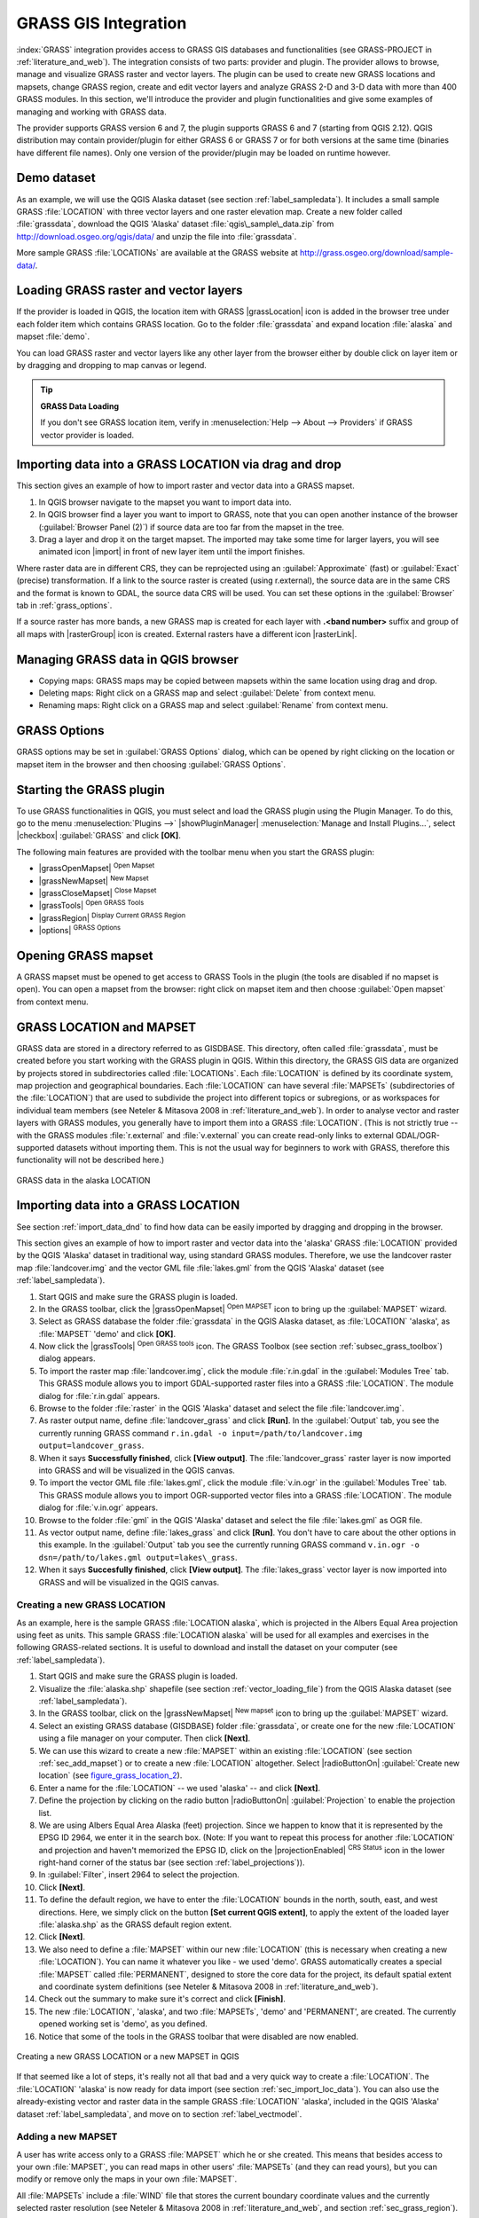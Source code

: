 
.. _sec_grass:

*********************
GRASS GIS Integration
*********************

.. only:: html

   .. contents::
      :local:

:index:`GRASS` integration provides access to GRASS GIS databases and functionalities
(see GRASS-PROJECT in :ref:`literature_and_web`). The integration consists of two parts:
provider and plugin. The provider allows to browse, manage and visualize GRASS raster
and vector layers. The plugin can be used to create new GRASS locations and mapsets,
change GRASS region, create and edit vector layers and analyze GRASS 2-D and 3-D data
with more than 400 GRASS modules. In this section, we'll introduce the provider and plugin
functionalities and give some examples of managing and working with GRASS data.

The provider supports GRASS version 6 and 7, the plugin supports GRASS 6 and 7
(starting from QGIS 2.12). QGIS distribution may contain provider/plugin for either
GRASS 6 or GRASS 7 or for both versions at the same time
(binaries have different file names). Only one version of the provider/plugin may be
loaded on runtime however.

Demo dataset
============

As an example, we will use the QGIS Alaska dataset (see section :ref:`label_sampledata`).
It includes a small sample GRASS :file:`LOCATION` with three vector layers and one
raster elevation map. Create a new folder called :file:`grassdata`, download
the QGIS 'Alaska' dataset :file:`qgis\_sample\_data.zip` from
http://download.osgeo.org/qgis/data/ and unzip the file into :file:`grassdata`.

More sample GRASS :file:`LOCATIONs` are available at the GRASS website at
http://grass.osgeo.org/download/sample-data/.

.. _sec_load_grassdata:

Loading GRASS raster and vector layers
======================================

If the provider is loaded in QGIS, the location item with GRASS |grassLocation|
icon is added in the browser tree under each folder item which contains GRASS location.
Go to the folder :file:`grassdata` and expand location :file:`alaska` and
mapset :file:`demo`.

You can load GRASS raster and vector layers like any other layer from the browser either
by double click on layer item or by dragging and dropping to map canvas or legend.

.. tip:: **GRASS Data Loading**

   If you don't see GRASS location item, verify in
   :menuselection:`Help --> About --> Providers` if
   GRASS vector provider is loaded.

.. _import_data_dnd:

Importing data into a GRASS LOCATION via drag and drop
======================================================

This section gives an example of how to import raster and vector data into a GRASS mapset.

#. In QGIS browser navigate to the mapset you want to import data into.
#. In QGIS browser find a layer you want to import to GRASS, note that you can
   open another instance of the browser (:guilabel:`Browser Panel (2)`) if
   source data are too far from the mapset in the tree.
#. Drag a layer and drop it on the target mapset. The imported may take some time for
   larger layers, you will see animated icon |import| in front of new layer item
   until the import finishes.

Where raster data are in different CRS, they can be reprojected using an :guilabel:`Approximate`
(fast) or :guilabel:`Exact` (precise) transformation. If a link to the source raster
is created (using r.external), the source data are in the same CRS and the format
is known to GDAL, the source data CRS will be used. You can set these options in the
:guilabel:`Browser` tab in :ref:`grass_options`.

If a source raster has more bands, a new GRASS map is created for each layer with **.<band number>**
suffix and group of all maps with |rasterGroup| icon is created. External rasters
have a different icon |rasterLink|.

.. _managing_grass_data:

Managing GRASS data in QGIS browser
===================================

* Copying maps: GRASS maps may be copied between mapsets within the same location using drag and drop.
* Deleting maps: Right click on a GRASS map and select :guilabel:`Delete` from context menu.
* Renaming maps: Right click on a GRASS map and select :guilabel:`Rename` from context menu.

.. _grass_options:

GRASS Options
=============

GRASS options may be set in :guilabel:`GRASS Options` dialog, which can be opened by right
clicking on the location or mapset item in the browser and then choosing :guilabel:`GRASS Options`.

.. _sec_starting_grass:

Starting the GRASS plugin
=========================

To use GRASS functionalities in QGIS, you must select and load the GRASS plugin using the
Plugin Manager. To do this, go to the menu :menuselection:`Plugins -->` |showPluginManager|
:menuselection:`Manage and Install Plugins...`, select |checkbox| :guilabel:`GRASS` and click
**[OK]**.

The following main features are provided with the toolbar menu when you start the GRASS plugin:

* |grassOpenMapset| :sup:`Open Mapset`
* |grassNewMapset| :sup:`New Mapset`
* |grassCloseMapset| :sup:`Close Mapset`
* |grassTools| :sup:`Open GRASS Tools`
* |grassRegion| :sup:`Display Current GRASS Region`
* |options| :sup:`GRASS Options`

Opening GRASS mapset
====================

A GRASS mapset must be opened to get access to GRASS Tools in the plugin (the tools
are disabled if no mapset is open). You can open a mapset from the browser:
right click on mapset item and then choose :guilabel:`Open mapset` from context menu.

.. _sec_about_loc:

GRASS LOCATION and MAPSET
=========================

GRASS data are stored in a directory referred to as GISDBASE. This directory, often
called :file:`grassdata`, must be created before you start working with the GRASS
plugin in QGIS. Within this directory, the GRASS GIS data are organized by projects
stored in subdirectories called :file:`LOCATIONs`. Each :file:`LOCATION` is defined
by its coordinate system, map projection and geographical boundaries. Each
:file:`LOCATION` can have several :file:`MAPSETs` (subdirectories of the
:file:`LOCATION`) that are used to subdivide the project into different topics or
subregions, or as workspaces for individual team members (see Neteler & Mitasova
2008 in :ref:`literature_and_web`). In order to analyse vector and raster layers
with GRASS modules, you generally have to import them into a GRASS :file:`LOCATION`.
(This is not strictly true -- with the GRASS modules :file:`r.external` and :file:`v.external`
you can create read-only links to external GDAL/OGR-supported datasets without
importing them. This is not the usual way for beginners to work with GRASS, therefore
this functionality will not be described here.)

.. _figure_grass_location_1:

.. only:: html

   **Figure GRASS location 1:**

.. figure:: /static/user_manual/grass_integration/grass_location.png
   :align: center

   GRASS data in the alaska LOCATION

.. _sec_import_loc_data:

Importing data into a GRASS LOCATION
====================================

See section :ref:`import_data_dnd` to find how data can be easily imported
by dragging and dropping in the browser.

This section gives an example of how to import raster and vector data into the
'alaska' GRASS :file:`LOCATION` provided by the QGIS 'Alaska' dataset in traditional
way, using standard GRASS modules.
Therefore, we use the landcover raster map :file:`landcover.img` and the vector GML
file :file:`lakes.gml` from the QGIS 'Alaska' dataset (see :ref:`label_sampledata`).

#. Start QGIS and make sure the GRASS plugin is loaded.
#. In the GRASS toolbar, click the |grassOpenMapset| :sup:`Open MAPSET` icon
   to bring up the :guilabel:`MAPSET` wizard.
#. Select as GRASS database the folder :file:`grassdata` in the QGIS
   Alaska dataset, as :file:`LOCATION` 'alaska', as :file:`MAPSET` 'demo' and
   click **[OK]**.
#. Now click the |grassTools| :sup:`Open GRASS tools` icon. The
   GRASS Toolbox (see section :ref:`subsec_grass_toolbox`) dialog appears.
#. To import the raster map :file:`landcover.img`, click the module
   :file:`r.in.gdal` in the :guilabel:`Modules Tree` tab. This GRASS module
   allows you to import GDAL-supported raster files into a GRASS
   :file:`LOCATION`. The module dialog for :file:`r.in.gdal` appears.
#. Browse to the folder :file:`raster` in the QGIS 'Alaska' dataset
   and select the file :file:`landcover.img`.
#. As raster output name, define :file:`landcover_grass` and click
   **[Run]**. In the :guilabel:`Output` tab, you see the currently running GRASS
   command ``r.in.gdal -o input=/path/to/landcover.img
   output=landcover_grass``.
#. When it says **Successfully finished**, click **[View output]**.
   The :file:`landcover_grass` raster layer is now imported into GRASS and
   will be visualized in the QGIS canvas.
#. To import the vector GML file :file:`lakes.gml`, click the module
   :file:`v.in.ogr` in the :guilabel:`Modules Tree` tab. This GRASS module allows
   you to import OGR-supported vector files into a GRASS :file:`LOCATION`. The
   module dialog for :file:`v.in.ogr` appears.
#. Browse to the folder :file:`gml` in the QGIS 'Alaska' dataset and select the
   file :file:`lakes.gml` as OGR file.
#. As vector output name, define :file:`lakes_grass` and click **[Run]**. You
   don't have to care about the other options in this example. In the
   :guilabel:`Output` tab you see the currently running GRASS command
   ``v.in.ogr -o dsn=/path/to/lakes.gml output=lakes\_grass``.
#. When it says **Succesfully finished**, click **[View output]**. The
   :file:`lakes_grass` vector layer is now imported into GRASS and will be
   visualized in the QGIS canvas.

.. _sec_create_loc:

Creating a new GRASS LOCATION
-----------------------------

As an example, here is the sample GRASS :file:`LOCATION alaska`, which is
projected in the Albers Equal Area projection using feet as units.
This sample GRASS :file:`LOCATION alaska` will be used for all examples and
exercises in the following GRASS-related sections. It is useful to download and
install the dataset on your computer (see :ref:`label_sampledata`).

#. Start QGIS and make sure the GRASS plugin is loaded.
#. Visualize the :file:`alaska.shp` shapefile (see section
   :ref:`vector_loading_file`) from the QGIS Alaska dataset (see :ref:`label_sampledata`).
#. In the GRASS toolbar, click on the |grassNewMapset| :sup:`New mapset` icon
   to bring up the :guilabel:`MAPSET` wizard.
#. Select an existing GRASS database (GISDBASE) folder :file:`grassdata`, or create
   one for the new :file:`LOCATION` using a file manager on your computer. Then
   click **[Next]**.
#. We can use this wizard to create a new :file:`MAPSET` within an existing
   :file:`LOCATION` (see section :ref:`sec_add_mapset`) or to create a new
   :file:`LOCATION` altogether. Select |radioButtonOn| :guilabel:`Create new
   location` (see figure_grass_location_2_).
#. Enter a name for the :file:`LOCATION` -- we used 'alaska' -- and click **[Next]**.
#. Define the projection by clicking on the radio button |radioButtonOn|
   :guilabel:`Projection` to enable the projection list.
#. We are using Albers Equal Area Alaska (feet) projection. Since we happen to
   know that it is represented by the EPSG ID 2964, we enter it in the search box.
   (Note: If you want to repeat this process for another :file:`LOCATION` and
   projection and haven't memorized the EPSG ID, click on the |projectionEnabled|
   :sup:`CRS Status` icon in the lower right-hand corner of the status bar (see
   section :ref:`label_projections`)).
#. In :guilabel:`Filter`, insert 2964 to select the projection.
#. Click **[Next]**.
#. To define the default region, we have to enter the :file:`LOCATION` bounds in the
   north, south, east, and west directions. Here, we simply click on the button
   **[Set current QGIS extent]**, to apply the extent of the loaded layer
   :file:`alaska.shp` as the GRASS default region extent.
#. Click **[Next]**.
#. We also need to define a :file:`MAPSET` within our new :file:`LOCATION` (this
   is necessary when creating a new :file:`LOCATION`).  You
   can name it whatever you like - we used 'demo'. GRASS automatically creates a special :file:`MAPSET` called
   :file:`PERMANENT`, designed to store the core data for the project, its default
   spatial extent and coordinate system definitions (see Neteler & Mitasova 2008
   in :ref:`literature_and_web`).
#. Check out the summary to make sure it's correct and click **[Finish]**.
#. The new :file:`LOCATION`, 'alaska', and two :file:`MAPSETs`, 'demo' and 'PERMANENT',
   are created. The currently opened working set is 'demo', as you defined.
#. Notice that some of the tools in the GRASS toolbar that were disabled are now
   enabled.


.. _figure_grass_location_2:

.. only:: html

   **Figure GRASS location 2:**

.. figure:: /static/user_manual/grass_integration/create_grass_location.png
   :align: center

   Creating a new GRASS LOCATION or a new MAPSET in QGIS

If that seemed like a lot of steps, it's really not all that bad and a very quick
way to create a :file:`LOCATION`. The :file:`LOCATION` 'alaska' is now ready for
data import (see section :ref:`sec_import_loc_data`). You can also use the already-existing
vector and raster data in the sample GRASS :file:`LOCATION` 'alaska',
included in the QGIS 'Alaska' dataset :ref:`label_sampledata`, and move on to
section :ref:`label_vectmodel`.

.. _sec_add_mapset:

Adding a new MAPSET
-------------------

A user has write access only to a GRASS :file:`MAPSET` which he or she created. This
means that besides access to your own :file:`MAPSET`, you can read maps in other users'
:file:`MAPSETs` (and they can read yours), but you can modify or remove only the maps in
your own :file:`MAPSET`.

All :file:`MAPSETs` include a :file:`WIND` file that stores the current boundary
coordinate values and the currently selected raster resolution (see Neteler & Mitasova
2008 in :ref:`literature_and_web`, and section :ref:`sec_grass_region`).

#. Start QGIS and make sure the GRASS plugin is loaded.
#. In the GRASS toolbar, click on the |grassNewMapset| :sup:`New mapset` icon
   to bring up the :guilabel:`MAPSET` wizard.
#. Select the GRASS database (GISDBASE) folder :file:`grassdata` with the
   :file:`LOCATION` 'alaska', where we want to add a further :file:`MAPSET`
   called 'test'.
#. Click **[Next]**.
#. We can use this wizard to create a new :file:`MAPSET` within an existing
   :file:`LOCATION` or to create a new :file:`LOCATION` altogether. Click on the
   radio button |radioButtonOn| :guilabel:`Select location`
   (see figure_grass_location_2_) and click **[Next]**.
#. Enter the name :file:`text` for the new :file:`MAPSET`. Below in the wizard, you
   see a list of existing :file:`MAPSETs` and corresponding owners.
#. Click **[Next]**, check out the summary to make sure it's all correct and
   click **[Finish]**.


.. _label_vectmodel:

The GRASS vector data model
===========================

It is important to understand the :index:`GRASS vector data model` prior to digitizing.
In general, GRASS uses a topological vector model.
This means that areas are not represented as closed polygons, but by one or more
boundaries. A boundary between two adjacent areas is digitized only once, and it
is shared by both areas. Boundaries must be connected and closed without gaps.
An area is identified (and labelled) by the **centroid** of the area.

Besides boundaries and centroids, a vector map can also contain points and lines.
All these geometry elements can be mixed in one vector and will be represented
in different so-called 'layers' inside one GRASS vector map. So in GRASS, a layer
is not a vector or raster map but a level inside a vector layer. This is important
to distinguish carefully. (Although it is possible to mix geometry elements, it
is unusual and, even in GRASS, only used in special cases such as vector network
analysis. Normally, you should prefer to store different geometry elements in
different layers.)

It is possible to store several 'layers' in one vector dataset. For example,
fields, forests and lakes can be stored in one vector. An adjacent forest and lake
can share the same boundary, but they have separate attribute tables. It is also
possible to attach attributes to boundaries. An example might be the case where the boundary
between a lake and a forest is a road, so it can have a different attribute table.

The 'layer' of the feature is defined by the 'layer' inside GRASS. 'Layer' is the
number which defines if there is more than one layer inside the dataset (e.g.,
if the geometry is forest or lake). For now, it can be only a number. In the future,
GRASS will also support names as fields in the user interface.

Attributes can be stored inside the GRASS :file:`LOCATION` as dBase,  SQLite3 or
in external database tables, for example, PostgreSQL, MySQL, Oracle, etc.

.. index::
   single:GRASS;attribute storage

Attributes in database tables are linked to geometry elements using a 'category'
value.

.. index::
   single:GRASS;attribute linkage

'Category' (key, ID) is an integer attached to geometry primitives, and it is
used as the link to one key column in the database table.

.. tip:: **Learning the GRASS Vector Model**

   The best way to learn the GRASS vector model and its capabilities is to
   download one of the many GRASS tutorials where the vector model is described
   more deeply. See http://grass.osgeo.org/documentation/manuals/ for more information,
   books and tutorials in several languages.

.. index::
      see:GRASS;Creating new vectors;editing;creating a new layer

.. _creating_new_grass_vectors:

Creating a new GRASS vector layer
=================================

To create a new GRASS vector layer, select one of following items from mapset context
menu in the browser:

* New Point Layer
* New Line Layer
* New Polygon Layer

and enter a name in the dialog. A new vector map will be created and layer will be added
to canvas and editing started. Selecting type of the layer does not restrict geometry
types which can be digitized in the vector map. In GRASS, it is possible to organize all sorts
of geometry types (point, line and polygon) in one vector map. The type is only used to add
the layer to the canvas, because QGIS requires a layer to have a specific type.

It is also possible to add layers to existing vector maps selecting one of the items
described above from context menu of existing vector map.

In GRASS, it is possible to organize all sorts of geometry types (point, line and
area) in one layer, because GRASS uses a topological vector model, so you don't
need to select the geometry type when creating a new GRASS vector. This is
different from shapefile creation with QGIS, because shapefiles use the Simple
Feature vector model (see section :ref:`sec_create_vector`).

.. _grass_digitizing:

Digitizing and editing a GRASS vector layer
===========================================

.. index::
   single:GRASS;digitizing tools

GRASS vector layers can be digitized using the standard QGIS digitizing tools.
There are however some particularities, which you should know about, due to

* GRASS topological model versus QGIS simple feature
* complexity of GRASS model

  * multiple layers in single maps
  * multiple geometry types in single map
  * geometry sharing by multiple features from multiple layers

The particularities are discussed in the following sections.

**Save, discard changes, undo, redo**

.. warning:: All the changes done during editing are immediately written to vector map and related attribute tables.

Changes are written after each operation, it is however, possible to do undo/redo
or discard all changes when closing editing. If undo or discard changes is used, original state
is rewritten in vector map and attribute tables.

There are two main reasons for this behaviour:

* It is the nature of GRASS vectors coming from conviction that user wants to do what he is
  doing and it is better to have data saved when the work is suddenly interrupted (for example,
  blackout)
* Necessity for effective editing of topological data is visualized information about topological
  correctness, such information can only be acquired from GRASS vector map if changes are
  written to the map.

**Toolbar**

The 'Digitizing Toolbar' has some specific tools when a GRASS layer is edited:

.. _table_grass_digitizing_1:

+-------------------------+------------------------+---------------------------------------------+
| Icon                    | Tool                   | Purpose                                     |
+=========================+========================+=============================================+
| |capturePoint|          | New Point              | Digitize new point                          |
+-------------------------+------------------------+---------------------------------------------+
| |captureLine|           | New Line               | Digitize new line                           |
+-------------------------+------------------------+---------------------------------------------+
| |captureBoundary|       | New Boundary           | Digitize new boundary                       |
+-------------------------+------------------------+---------------------------------------------+
| |captureCentroid|       | New Centroid           | Digitize new centroid (label existing area) |
+-------------------------+------------------------+---------------------------------------------+
| |capturePolygon|        | New Closed Boundary    | Digitize new closed boundary                |
+-------------------------+------------------------+---------------------------------------------+


Table GRASS Digitizing 1: GRASS Digitizing Tools

.. tip:: **Digitizing polygons in GRASS**

   If you want to create a polygon in GRASS, you first digitize the boundary of
   the polygon. Then you add a centroid (label point) into the closed boundary.
   The reason for this is that a topological vector model links the attribute information of
   a polygon always to the centroid and not to the boundary.


**Category**

Category, often called cat, is sort of ID. The name comes from times when GRASS vectors
had only singly attribute "category". Category is used as a link between geometry and attributes.
A single geometry may have multiple categories and thus represent multiple features in different
layers. Currently it is possible to assign only one category per layer using QGIS editing tools.
New features have automatically assigned new unique category, except boundaries.
Boundaries usually only form areas and do not represent linear features, it is however
possible to define attributes for a boundary later, for example in different layer.

New categories are always created only in currently being edited layer.

It is not possible to assign more categories to geometry using QGIS editing,
such data are properly represented as multiple features, and individual features,
even from different layers, may be deleted.

**Attributes**

Attributes of currently edited layer can only be modified. If the vector map contains more layers,
features of other layers will have all attributes set to '<not editable (layer #)>' to warn you that
such attribute is not editable. The reason is, that other layers may have and usually have different
set of fields while QGIS only supports one fixed set of fields per layer.

If a geometry primitive does not have a category assigned, a new unique category is automatically
assigned and new record in attribute table is created when an attribute of that geometry is changed.

.. tip::

   If you want to do bulk update of attributes in table, for example using 'Field Calculator'
   (:ref:`vector_field_calculator`), and there are features without category which you don't want
   to update (typically boundaries), you can filter them out by setting 'Advanced Filter' to ``cat is not null``.


**Editing style**

.. index::
   single:GRASS;style

The topological symbology is essential for effective editing of topological data. When editing
starts, a specialized 'GRASS Edit' renderer is set on the layer automatically and original renderer
is restored when editing is closed. The style may be customized in layer properties 'Style' tab.
The style can also be stored in project file or in separate file as any other style.
If you customize the style, do not change its name, because it is used to reset the style
when editing is started again.

.. tip::  Do not save project file when the layer is edited, the layer would be stored with
   'Edit Style' which has no meaning if layer is not edited.

The style is based on topological information which is temporarily added to attribute table
as field 'topo_symbol'. The field is automatically removed when editing is closed.

.. tip::  Do not remove 'topo_symbol' field from attribute table, that would make features
   invisible because the renderer is based on that column.


**Snapping**

To form an area, vertices of connected boundaries must have **exactly** the same coordinates.
This can be achieved using snapping tool only if canvas and vector map have the same CRS.
Otherwise, due conversion from map coordinates to canvas and back, the coordinate may become
slightly different due to representation error and CRS transformations.

.. tip:: Use layer's CRS also for canvas when editing.


**Limitations**

Simultaneous editing of multiple layers within the same vector at the same time is not
supported. This is mainly due to the impossibility of handling multiple undo stacks for
a single data source.

|nix| |osx| On Linux and Mac OSX only one GRASS layer can be edited at time. This is
due to a bug in GRASS which does not allow to close database drivers in random order.
This is being solved with GRASS developers.


.. tip:: **GRASS Edit Permissions**

   You must be the owner of the GRASS :file:`MAPSET` you want to edit. It is
   impossible to edit data layers in a :file:`MAPSET` that is not yours, even
   if you have write permission.


.. _sec_grass_region:

The GRASS region tool
=====================
.. index::
   single:GRASS;region

The region definition (setting a spatial working window) in GRASS is important
for working with raster layers. Vector analysis is by default not limited to any
defined region definitions. But all newly created rasters will have the spatial
extension and resolution of the currently defined GRASS region, regardless of
their original extension and resolution. The current GRASS region is stored in
the :file:`$LOCATION/$MAPSET/WIND` file, and it defines north, south, east and
west bounds, number of columns and rows, horizontal and vertical spatial resolution.

It is possible to switch on and off the visualization of the GRASS region in the QGIS
canvas using the |grassRegion| :sup:`Display current GRASS region` button.

.. index::
   single:GRASS;region display

The region can be modified in 'Region' tab in 'GRASS Tolls' dock widget.
Type in the new region bounds and resolution, and click **[Apply]**.
If you click on **[Select the extent by dragging on canvas]** you can select
a new region interactively with your mouse on the QGIS canvas dragging a rectangle.

.. index::
   single:GRASS;region editing

The GRASS module :file:`g.region` provides a lot more parameters to define an
appropriate region extent and resolution for your raster analysis. You can use
these parameters with the GRASS Toolbox, described in section :ref:`subsec_grass_toolbox`.

.. _subsec_grass_toolbox:

The GRASS Toolbox
=================
.. index::
   single:GRASS toolbox

The |grassTools| :sup:`Open GRASS Tools` box provides GRASS module functionalities
to work with data inside a selected GRASS :file:`LOCATION` and :file:`MAPSET`.
To use the GRASS Toolbox you need to open a :file:`LOCATION` and :file:`MAPSET`
that you have write permission for (usually granted, if you created the :file:`MAPSET`).
This is necessary, because new raster or vector layers created during analysis
need to be written to the currently selected :file:`LOCATION` and :file:`MAPSET`.

.. _figure_grass_toolbox_1:

.. only:: html

   **Figure GRASS Toolbox 1:**

.. figure:: /static/user_manual/grass_integration/grass_toolbox_moduletree.png
   :align: center

   GRASS Toolbox and Module Tree

.. _grass_modules:

Working with GRASS modules
---------------------------

The GRASS shell inside the GRASS Toolbox provides access to almost all (more than
300) GRASS modules in a command line interface. To offer a more user-friendly
working environment, about 200 of the available GRASS modules and functionalities
are also provided by graphical dialogs within the GRASS plugin Toolbox.

A complete list of GRASS modules available in the graphical Toolbox in QGIS
version |CURRENT| is available in the GRASS wiki at http://grass.osgeo.org/wiki/GRASS-QGIS_relevant_module_list.

It is also possible to customize the GRASS Toolbox content. This procedure is
described in section :ref:`sec_toolbox-customizing`.

As shown in figure_grass_toolbox_1_, you can look for the appropriate GRASS
module using the thematically grouped :guilabel:`Modules Tree` or the searchable
:guilabel:`Modules List` tab.

By clicking on a graphical module icon, a new tab will be added to the Toolbox dialog,
providing three new sub-tabs: :guilabel:`Options`, :guilabel:`Output` and
:guilabel:`Manual`.

**Options**

The :guilabel:`Options` tab provides a simplified module dialog where you can
usually select a raster or vector layer visualized in the QGIS canvas and enter
further module-specific parameters to run the module.

.. _figure_grass_module_1:

.. only:: html

   **Figure GRASS module 1:**

.. figure:: /static/user_manual/grass_integration/grass_module_option.png
   :align: center

   GRASS Toolbox Module Options

The provided module parameters are often not complete to keep the dialog simple.
If you want to use further module parameters and flags, you need to start the
GRASS shell and run the module in the command line.

A new feature since QGIS 1.8 is the support for a :guilabel:`Show Advanced Options`
button below the simplified module dialog in the :guilabel:`Options` tab. At the
moment, it is only added to the module :file:`v.in.ascii` as an example of use, but it will
probably be part of more or all modules in the GRASS Toolbox in future versions
of QGIS. This allows you to use the complete GRASS module options without the need
to switch to the GRASS shell.

**Output**

.. _figure_grass_module_2:

.. only:: html

   **Figure GRASS module 2:**

.. figure:: /static/user_manual/grass_integration/grass_module_output.png
   :align: center

   GRASS Toolbox Module Output

The :guilabel:`Output` tab provides information about the output status of the
module. When you click the **[Run]** button, the module switches to the
:guilabel:`Output` tab and you see information about the analysis process. If
all works well, you will finally see a ``Successfully finished`` message.

**Manual**

.. _figure_grass_module_3:

.. only:: html

   **Figure GRASS module 3:**

.. figure:: /static/user_manual/grass_integration/grass_module_manual.png
   :align: center

   GRASS Toolbox Module Manual

The :guilabel:`Manual` tab shows the HTML help page of the GRASS module. You can
use it to check further module parameters and flags or to get a deeper knowledge
about the purpose of the module. At the end of each module manual page, you see
further links to the :file:`Main Help index`, the :file:`Thematic index` and the
:file:`Full index`. These links provide the same information as the
module :file:`g.manual`.

.. index::
   single:GRASS;display results

.. tip:: **Display results immediately**

   If you want to display your calculation results immediately in your map canvas,
   you can use the 'View Output' button at the bottom of the module tab.

GRASS module examples
---------------------

The following examples will demonstrate the power of some of the GRASS modules.

Creating contour lines
......................

The first example creates a vector contour map from an elevation raster (DEM).
Here, it is assumed that you have the Alaska :file:`LOCATION` set up as explained in section
:ref:`sec_import_loc_data`.

* First, open the location by clicking the
  |grassOpenMapset| :sup:`Open mapset` button and choosing the Alaska location.
* Now open the Toolbox with the |grassTools| :sup:`Open GRASS tools` button.
* In the list of tool categories, double-click :menuselection:`Raster --> Surface
  Management --> Generate vector contour lines`.
* Now a single click on the tool **r.contour** will open the tool dialog as
  explained above (see :ref:`grass_modules`).
* In the :guilabel:`Name of input raster map` enter ``gtopo30``.
* Type into the :guilabel:`Increment between Contour levels` |selectNumber|
  the value 100. (This will create contour lines at intervals of 100 meters.)
* Type into the :guilabel:`Name for output vector map` the name ``ctour_100``.
* Click **[Run]** to start the process. Wait for several moments until the message
  ``Successfully finished`` appears in the output window. Then click **[View Output]**
  and **[Close]**.

Since this is a large region, it will take a while to display. After it finishes
rendering, you can open the layer properties window to change the line color so
that the contours appear clearly over the elevation raster, as in :ref:`vector_properties_dialog`.

Next, zoom in to a small, mountainous area in the center of Alaska. Zooming in close,
you will notice that the contours have sharp corners. GRASS offers the **v.generalize**
tool to slightly alter vector maps while keeping their overall shape. The tool
uses several different algorithms with different purposes. Some of the algorithms
(i.e., Douglas Peuker and Vertex Reduction) simplify the line by removing some of
the vertices. The resulting vector will load faster. This process is useful
when you have a highly detailed vector, but you are creating a very small-scale
map, so the detail is unnecessary.

.. index::
   single:GRASS;display results

.. tip:: **The simplify tool**

   Note that the QGIS fTools plugin has a :menuselection:`Simplify geometries -->`
   tool that works just like the GRASS **v.generalize** Douglas-Peuker algorithm.

However, the purpose of this example is different. The contour lines created by
``r.contour`` have sharp angles that should be smoothed. Among the **v.generalize**
algorithms, there is Chaiken's, which does just that (also Hermite splines). Be
aware that these algorithms can **add** additional vertices to the vector,
causing it to load even more slowly.

* Open the GRASS Toolbox and double-click the categories :menuselection:`Vector -->
  Develop map --> Generalization`, then click on the **v.generalize** module to
  open its options window.
* Check that the 'ctour_100' vector appears as the :guilabel:`Name of input vector`.
* From the list of algorithms, choose Chaiken's. Leave all other options at their
  default, and scroll down to the last row to enter in the field :guilabel:`Name
  for output vector map` 'ctour_100_smooth', and click **[Run]**.
* The process takes several moments. Once ``Successfully finished`` appears in
  the output windows, click **[View output]** and then **[Close]**.
* You may change the color of the vector to display it clearly on the raster
  background and to contrast with the original contour lines. You will notice
  that the new contour lines have smoother corners than the original while staying
  faithful to the original overall shape.

.. _figure_grass_module_4:

.. only:: html

   **Figure GRASS module 4:**

.. figure:: /static/user_manual/grass_integration/grass_toolbox_vgeneralize.png
   :align: center
   :width: 35em

   GRASS module v.generalize to smooth a vector map

.. index::
   single:GRASS;toolbox
.. tip:: **Other uses for r.contour**

   The procedure described above can be used in other equivalent situations. If
   you have a raster map of precipitation data, for example, then the same method
   will be used to create a vector map of isohyetal (constant rainfall) lines.

Creating a Hillshade 3-D effect
.................................

Several methods are used to display elevation layers and give a 3-D effect to maps.
The use of contour lines, as shown above, is one popular method often chosen to
produce topographic maps. Another way to display a 3-D effect is by hillshading.
The hillshade effect is created from a DEM (elevation) raster by first calculating
the slope and aspect of each cell, then simulating the sun's position in the sky
and giving a reflectance value to each cell. Thus, you get sun-facing slopes
lighted; the slopes facing away from the sun (in shadow) are darkened.

* Begin this example by loading the ``gtopo30`` elevation raster. Start the GRASS
  Toolbox, and under the Raster category, double-click to open :menuselection:`Spatial analysis
  --> Terrain analysis`.
* Then click **r.shaded.relief** to open the module.
* Change the :guilabel:`azimuth angle` |selectNumber| 270 to 315.
* Enter ``gtopo30_shade`` for the new hillshade raster, and click **[Run**].
* When the process completes, add the hillshade raster to the map. You should see
  it displayed in grayscale.
* To view both the hillshading and the colors of the ``gtopo30`` together, move
  the hillshade map below the ``gtopo30`` map in the table of contents, then open
  the :menuselection:`Properties` window of ``gtopo30``, switch to the
  :guilabel:`Transparency` tab and set its transparency level to about 25%.

You should now have the ``gtopo30`` elevation with its colormap and transparency
setting displayed **above** the grayscale hillshade map. In order to see the
visual effects of the hillshading, turn off the ``gtopo30_shade`` map, then turn
it back on.

**Using the GRASS shell**

The GRASS plugin in QGIS is designed for users who are new to GRASS and not
familiar with all the modules and options. As such, some modules in the Toolbox
do not show all the options available, and some modules do not appear at all.
The GRASS shell (or console) gives the user access to those additional GRASS
modules that do not appear in the Toolbox tree, and also to some additional
options to the modules that are in the Toolbox with the simplest default
parameters. This example demonstrates the use of an additional option in the
**r.shaded.relief** module that was shown above.

.. figure_grass_module_5:

.. only:: html

   **Figure GRASS module 5:**

.. figure:: /static/user_manual/grass_integration/grass_toolbox_shell.png
   :align: center

   The GRASS shell, r.shaded.relief module

The module **r.shaded.relief** can take a parameter ``zmult``, which multiplies
the elevation values relative to the X-Y coordinate units so that the hillshade
effect is even more pronounced.

* Load the ``gtopo30`` elevation raster as above, then start the GRASS Toolbox
  and click on the GRASS shell. In the shell window, type the command
  ``r.shaded.relief map=gtopo30 shade=gtopo30_shade2 azimuth=315 zmult=3`` and
  press **[Enter]**.
* After the process finishes, shift to the :guilabel:`Browse` tab and double-click
  on the new ``gtopo30_shade2`` raster to display it in QGIS.
* As explained above, move the shaded relief raster below the ``gtopo30`` raster in
  the table of contents, then check the transparency of the colored ``gtopo30`` layer.
  You should see that the 3-D effect stands out more strongly compared with the
  first shaded relief map.

.. figure_grass_module_6:

.. only:: html

   **Figure GRASS module 6:**

.. figure:: /static/user_manual/grass_integration/grass_toolbox_shadedrelief.png
   :align: center
   :width: 35em

   Displaying shaded relief created with the GRASS module r.shaded.relief


Raster statistics in a vector map
..................................

The next example shows how a GRASS module can aggregate raster data and add columns
of statistics for each polygon in a vector map.

* Again using the Alaska data, refer to :ref:`sec_import_loc_data` to import the
  trees shapefile from the ``shapefiles`` directory into GRASS.
* Now an intermediate step is required: centroids must be added to the imported
  trees map to make it a complete GRASS area vector (including both boundaries
  and centroids).
* From the Toolbox, choose :menuselection:`Vector --> Manage features`, and open
  the module **v.centroids**.
* Enter as the :guilabel:`output vector map` 'forest_areas' and run the module.
* Now load the ``forest_areas`` vector and display the types of forests - deciduous,
  evergreen, mixed - in different colors: In the layer :guilabel:`Properties`
  window, :guilabel:`Symbology` tab, choose from :guilabel:`Legend type`
  |selectString| 'Unique value' and set the :guilabel:`Classification field`
  to 'VEGDESC'. (Refer to the explanation of the symbology tab in
  :ref:`vector_style_menu` of the vector section.)
* Next, reopen the GRASS Toolbox and open :menuselection:`Vector --> Vector update`
  by other maps.
* Click on the **v.rast.stats** module. Enter ``gtopo30`` and ``forest_areas``.
* Only one additional parameter is needed: Enter :guilabel:`column prefix` ``elev``,
  and click **[Run]**. This is a computationally heavy operation, which will run
  for a long time (probably up to two hours).
* Finally, open the ``forest_areas`` attribute table, and verify that several new
  columns have been added, including ``elev_min``, ``elev_max``, ``elev_mean``,
  etc., for each forest polygon.

.. _sec_toolbox-customizing:

Customizing the GRASS Toolbox
------------------------------
.. index::
   single:GRASS toolbox;customize

Nearly all GRASS modules can be added to the GRASS Toolbox. An XML interface is
provided to parse the pretty simple XML files that configure the modules'
appearance and parameters inside the Toolbox.

A sample XML file for generating the module ``v.buffer`` (v.buffer.qgm) looks
like this:

::

  <?xml version="1.0" encoding="UTF-8"?>
  <!DOCTYPE qgisgrassmodule SYSTEM "http://mrcc.com/qgisgrassmodule.dtd">

  <qgisgrassmodule label="Vector buffer" module="v.buffer">
          <option key="input" typeoption="type" layeroption="layer" />
          <option key="buffer"/>
          <option key="output" />
  </qgisgrassmodule>


The parser reads this definition and creates a new tab inside the Toolbox when
you select the module. A more detailed description for adding new modules, changing
a module's group, etc., can be found on the QGIS wiki at
http://hub.qgis.org/projects/quantum-gis/wiki/Adding_New_Tools_to_the_GRASS_Toolbox.
